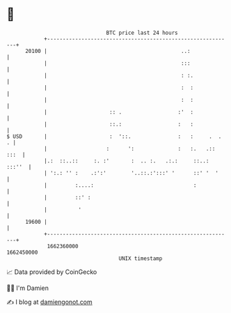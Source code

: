 * 👋

#+begin_example
                                   BTC price last 24 hours                    
               +------------------------------------------------------------+ 
         20100 |                                           ..:              | 
               |                                           :::              | 
               |                                           : :.             | 
               |                                           :  :             | 
               |                                           :  :             | 
               |                    :: .                  :'  :             | 
               |                    ::.:                  :   :             | 
   $ USD       |                    :  '::.               :   :     .  .  . | 
               |                   :      ':              :   :.   .:: :::  | 
               |.:  ::..::     :. :'       :  .. :.   .:.:     ::..: :::''  | 
               | ':.: '' :    .:':'        '..::.:':::' '      ::' '  '     | 
               |         :....:                                :            | 
               |         ::' :                                              | 
               |          '                                                 | 
         19600 |                                                            | 
               +------------------------------------------------------------+ 
                1662360000                                        1662450000  
                                       UNIX timestamp                         
#+end_example
📈 Data provided by CoinGecko

🧑‍💻 I'm Damien

✍️ I blog at [[https://www.damiengonot.com][damiengonot.com]]
